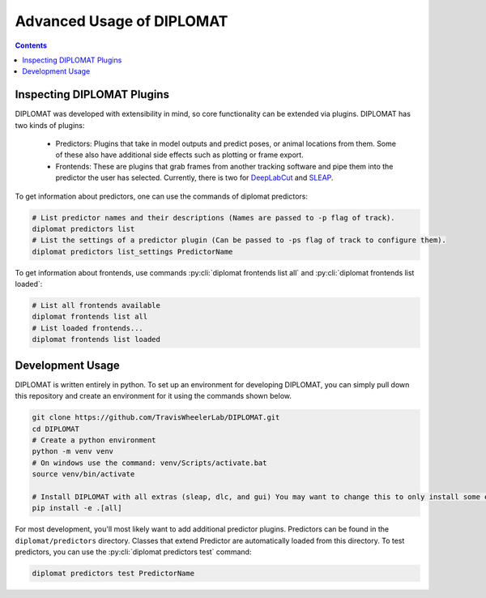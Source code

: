 Advanced Usage of DIPLOMAT
==========================

.. contents:: Contents

Inspecting DIPLOMAT Plugins
---------------------------

DIPLOMAT was developed with extensibility in mind, so core functionality can be extended via
plugins. DIPLOMAT has two kinds of plugins:

 - Predictors: Plugins that take in model outputs and predict poses, or animal locations from them. Some of these also have additional side effects such as plotting or frame export.
 - Frontends: These are plugins that grab frames from another tracking software and pipe them into the predictor the user has selected.
   Currently, there is two for `DeepLabCut <https://github.com/DeepLabCut/DeepLabCut>`_ and `SLEAP <https://sleap.ai/>`_.

To get information about predictors, one can use the commands of diplomat predictors:

.. code-block:: sh

    # List predictor names and their descriptions (Names are passed to -p flag of track).
    diplomat predictors list
    # List the settings of a predictor plugin (Can be passed to -ps flag of track to configure them).
    diplomat predictors list_settings PredictorName

To get information about frontends, use commands :py:cli:`diplomat frontends list all` and :py:cli:`diplomat frontends list loaded`:

.. code-block:: sh

    # List all frontends available
    diplomat frontends list all
    # List loaded frontends...
    diplomat frontends list loaded

Development Usage
-----------------

DIPLOMAT is written entirely in python. To set up an environment for developing DIPLOMAT, you can simply
pull down this repository and create an environment for it using the commands shown below.

.. code-block:: sh

    git clone https://github.com/TravisWheelerLab/DIPLOMAT.git
    cd DIPLOMAT
    # Create a python environment
    python -m venv venv
    # On windows use the command: venv/Scripts/activate.bat
    source venv/bin/activate

    # Install DIPLOMAT with all extras (sleap, dlc, and gui) You may want to change this to only install some extras.
    pip install -e .[all]

For most development, you'll most likely want to add additional predictor plugins.
Predictors can be found in the ``diplomat/predictors`` directory. Classes that extend Predictor are automatically
loaded from this directory. To test predictors, you can use the :py:cli:`diplomat predictors test` command:

.. code-block:: sh

    diplomat predictors test PredictorName